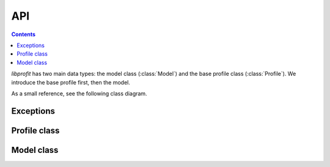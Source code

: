 API
===

.. contents::

*libprofit* has two main data types:
the model class (:class:`Model`)
and the base profile class (:class:`Profile`).
We introduce the base profile first, then the model.

As a small reference, see the following class diagram.

.. image:: images/types.png

Exceptions
----------

.. doxygenclass:: profit::invalid_parameter
   :project: libprofit

Profile class
-------------

.. doxygenclass:: profit::Profile
   :project: libprofit
   :members:

Model class
-----------

.. doxygenclass:: profit::Model
   :project: libprofit
   :members:

